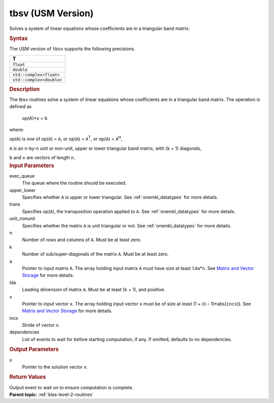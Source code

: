 .. _tbsv-usm-version:

tbsv (USM Version)
==================


.. container::


   Solves a system of linear equations whose coefficients are in a
   triangular band matrix.


   .. container:: section
      :name: GUID-4AC7186F-2D61-44C2-95BC-5981E750A021


      .. rubric:: Syntax
         :name: syntax
         :class: sectiontitle


      .. container:: dlsyntaxpara


         .. cpp:function::  event tbsv(queue &exec_queue, uplo         upper_lower, transpose trans, diag unit_nonunit, std::int64_t         n, std::int64_t k, const T \*a, std::int64_t lda, T \*x,         std::int64_t incx, const vector_class<event> &dependencies =         {})

         The USM version of ``tbsv`` supports the following precisions.


         .. list-table:: 
            :header-rows: 1

            * -  T 
            * -  ``float`` 
            * -  ``double`` 
            * -  ``std::complex<float>`` 
            * -  ``std::complex<double>`` 




   .. container:: section
      :name: GUID-5AF4221C-AB14-4F9B-97A8-CAA78DF05E36


      .. rubric:: Description
         :name: description
         :class: sectiontitle


      The tbsv routines solve a system of linear equations whose
      coefficients are in a triangular band matrix. The operation is
      defined as


     


         op(A)*x = b


      where:


      op(``A``) is one of op(``A``) = ``A``, or op(``A``) =
      ``A``\ :sup:`T`, or op(``A``) = ``A``\ :sup:`H`,


      ``A`` is an ``n``-by-``n`` unit or non-unit, upper or lower
      triangular band matrix, with (``k`` + 1) diagonals,


      ``b`` and ``x`` are vectors of length ``n``.


   .. container:: section
      :name: GUID-E1436726-01FE-4206-871E-B905F59A96B4


      .. rubric:: Input Parameters
         :name: input-parameters
         :class: sectiontitle


      exec_queue
         The queue where the routine should be executed.


      upper_lower
         Specifies whether ``A`` is upper or lower triangular. See
         :ref:`onemkl_datatypes` for
         more details.


      trans
         Specifies op(``A``), the transposition operation applied to
         ``A``. See
         :ref:`onemkl_datatypes` for
         more details.


      unit_nonunit
         Specifies whether the matrix ``A`` is unit triangular or not.
         See
         :ref:`onemkl_datatypes` for
         more details.


      n
         Number of rows and columns of ``A``. Must be at least zero.


      k
         Number of sub/super-diagonals of the matrix ``A``. Must be at
         least zero.


      a
         Pointer to input matrix ``A``. The array holding input matrix
         ``A`` must have size at least ``lda``\ \*\ ``n``. See `Matrix
         and Vector
         Storage <../matrix-storage.html>`__ for
         more details.


      lda
         Leading dimension of matrix ``A``. Must be at least (``k`` +
         1), and positive.


      x
         Pointer to input vector ``x``. The array holding input vector
         ``x`` must be of size at least (1 + (``n`` - 1)*abs(``incx``)).
         See `Matrix and Vector
         Storage <../matrix-storage.html>`__ for
         more details.


      incx
         Stride of vector ``x``.


      dependencies
         List of events to wait for before starting computation, if any.
         If omitted, defaults to no dependencies.


   .. container:: section
      :name: GUID-24B3C6B8-7FBD-4B24-84F2-242635B3026E


      .. rubric:: Output Parameters
         :name: output-parameters
         :class: sectiontitle


      x
         Pointer to the solution vector ``x``.


   .. container:: section
      :name: GUID-FE9BC089-7D9E-470F-B1B6-2679FBFC249F


      .. rubric:: Return Values
         :name: return-values
         :class: sectiontitle


      Output event to wait on to ensure computation is complete.


.. container:: familylinks


   .. container:: parentlink


      **Parent topic:** :ref:`blas-level-2-routines`
      


.. container::

